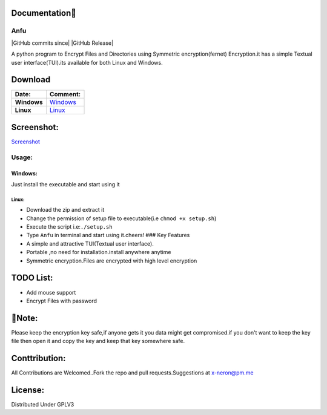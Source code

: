 Documentation👋
~~~~~~~~~~~

Anfu
----

|GPLv3 License| |Contribution| |language| |Active| |GitHub commits
since| |Issues| |GitHub Release| |Code of Conduct| |Read the Docs| |Open
Source|

A python program to Encrypt Files and Directories using Symmetric
encryption(fernet) Encryption.it has a simple Textual user
interface(TUI).its available for both Linux and Windows.

Download
~~~~~~~~

+---------------+--------------------------------------------------------------------------------------------------+
| Date:         | Comment:                                                                                         |
+===============+==================================================================================================+
| **Windows**   | `Windows <https://drive.google.com/uc?export=download&id=19sQsUEwv6K-4VQEy7rvuG_1sScKD8geh>`__   |
+---------------+--------------------------------------------------------------------------------------------------+
| **Linux**     | `Linux <https://drive.google.com/uc?export=download&id=1vBNCZDR8a4H8QDAvZ8ArwfttGWceo5x_>`__     |
+---------------+--------------------------------------------------------------------------------------------------+

Screenshot:
~~~~~~~~~~~

`Screenshot <https://drive.google.com/uc?export=download&id=19sQsUEwv6K-4VQEy7rvuG_1sScKD8geh>`__

Usage:
------

Windows:
^^^^^^^^

Just install the executable and start using it

Linux:
''''''

-  Download the zip and extract it
-  Change the permission of setup file to executable(i.e
   ``chmod +x setup.sh``)
-  Execute the script i.e:\ ``./setup.sh``
-  Type ``Anfu`` in terminal and start using it.cheers! ### Key Features
-  A simple and attractive TUI(Textual user interface).
-  Portable ,no need for installation.install anywhere anytime
-  Symmetric encryption.Files are encrypted with high level encryption

TODO List:
~~~~~~~~~~

-  Add mouse support
-  Encrypt Files with password

🔴Note:
~~~~~~

Please keep the encryption key safe,if anyone gets it you data might get
compromised.if you don't want to keep the key file then open it and copy
the key and keep that key somewhere safe.

Conttribution:
~~~~~~~~~~~~~~

All Contributions are Welcomed..Fork the repo and pull
requests.Suggestions at x-neron@pm.me

License:
~~~~~~~~

Distributed Under GPLV3

.. |GPLv3 License| image:: https://img.shields.io/badge/License-GPL%20v3-yellow.svg
   :target: https://opensource.org/licenses/
.. |Contribution| image:: https://img.shields.io/badge/Contributions-Welcome-<brightgreen>
.. |language| image:: https://badgen.net/badge/Language/Python/cyan
.. |Active| image:: http://img.shields.io/badge/Status-Active-green.svg
   :target: https://github.com/Justaus3r
.. |GitHub commits since| image:: https://img.shields.io/github/commits-since/Justaus3r/Anfu/0.1
   :target: 
.. |Issues| image:: https://img.shields.io/github/issues-raw/Justaus3r/Penta?maxAge=25000
   :target: https://github.com/Justaus3r/Penta/issues
.. |GitHub Release| image:: https://img.shields.io/github/release/Justaus3r/Anfu?style=flat
   :target: 
.. |Code of Conduct| image:: https://img.shields.io/badge/code%20of-conduct-ff69b4.svg?style=flat
   :target: https://github.com/Justaus3r/Penta/blob/main/docs/CODE_OF_CONDUCT.md
.. |Read the Docs| image:: https://readthedocs.org/projects/penta/badge/?version=latest
   :target: https://anfu.readthedocs.io/en/latest/?badge=latest
.. |Open Source| image:: https://badges.frapsoft.com/os/v1/open-source.svg?v=103
   :target: https://opensource.org/
